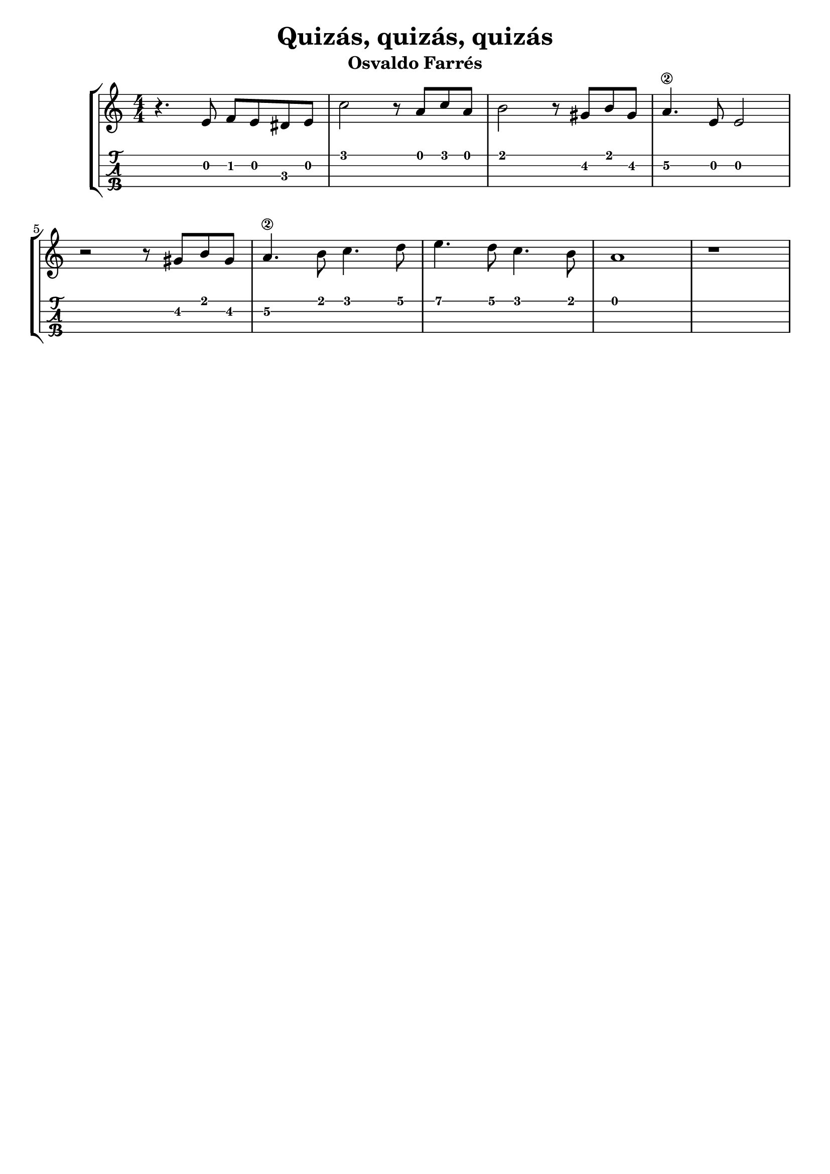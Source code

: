 \header {
  title = "Quizás, quizás, quizás"
  subtitle = "Osvaldo Farrés"
  subsubtile = "a"
  tagline = ""  % removed
}

\layout{
	\context {
		\TabStaff
		stringTunings = #ukulele-tuning
	}
}

%--- Introducción de las notas ---%
uno = \relative c' {
\key c \major
\numericTimeSignature
\time 4/4
	r4. e8 f e dis e
	c'2 r8 a c a  
	b2 r8 gis b gis
	a4.\2 e8 e2
	\break
	r2 r8 gis b gis
	a4.\2 b8 c4. d8
	e4. d8 c4. b8
	a1

	r
	
	\bar "|" 
}

%--- Partitura ---%
\score {
 \header {
      piece = ""
    }
	\new StaffGroup	
	<<
		\new Staff \uno
		\new TabStaff \uno
	>>
}
